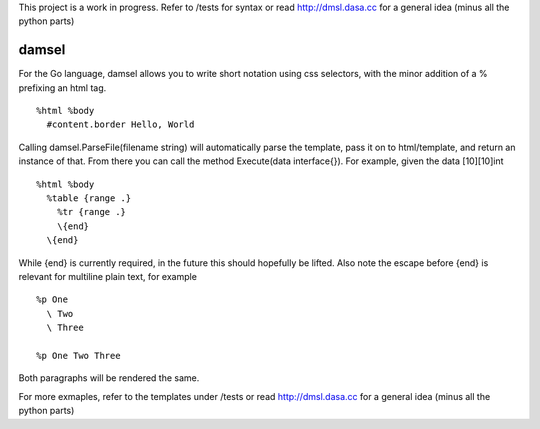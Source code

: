 This project is a work in progress. Refer to /tests for syntax or read http://dmsl.dasa.cc for a general idea (minus all the python parts)

damsel
======
For the Go language, damsel allows you to write short notation using css selectors, with the minor addition of a % prefixing an html tag.

::

  %html %body
    #content.border Hello, World

Calling damsel.ParseFile(filename string) will automatically parse the template, pass it on to html/template, and return an instance of that. From there you can call the method Execute(data interface{}). For example, given the data [10][10]int

::

  %html %body
    %table {range .}
      %tr {range .}
      \{end}
    \{end}

While {end} is currently required, in the future this should hopefully be lifted. Also note the escape before {end} is relevant for multiline plain text, for example

::

  %p One
    \ Two
    \ Three

  %p One Two Three

Both paragraphs will be rendered the same.

For more exmaples, refer to the templates under /tests or read http://dmsl.dasa.cc for a general idea (minus all the python parts)
